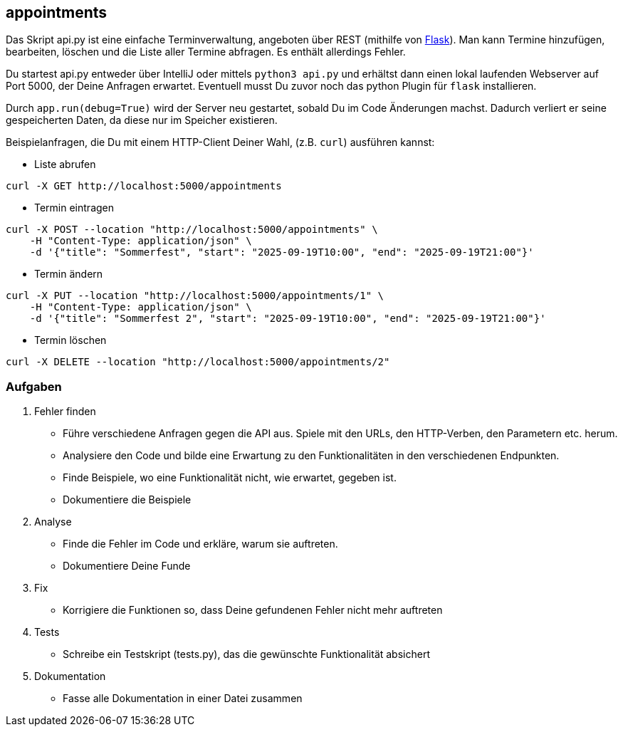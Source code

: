 == appointments

Das Skript api.py ist eine einfache Terminverwaltung, angeboten über REST (mithilfe von https://flask.palletsprojects.com/en/stable/[Flask]).
Man kann Termine hinzufügen, bearbeiten, löschen und die Liste aller Termine abfragen.
Es enthält allerdings Fehler.

Du startest api.py entweder über IntelliJ oder mittels `python3 api.py` und erhältst dann einen lokal laufenden Webserver auf Port 5000, der Deine Anfragen erwartet.
Eventuell musst Du zuvor noch das python Plugin für `flask` installieren.

Durch `app.run(debug=True)` wird der Server neu gestartet, sobald Du im Code Änderungen machst.
Dadurch verliert er seine gespeicherten Daten, da diese nur im Speicher existieren.

Beispielanfragen, die Du mit einem HTTP-Client Deiner Wahl, (z.B. `curl`) ausführen kannst:

* Liste abrufen
----
curl -X GET http://localhost:5000/appointments
----
* Termin eintragen
----
curl -X POST --location "http://localhost:5000/appointments" \
    -H "Content-Type: application/json" \
    -d '{"title": "Sommerfest", "start": "2025-09-19T10:00", "end": "2025-09-19T21:00"}'
----
* Termin ändern
----
curl -X PUT --location "http://localhost:5000/appointments/1" \
    -H "Content-Type: application/json" \
    -d '{"title": "Sommerfest 2", "start": "2025-09-19T10:00", "end": "2025-09-19T21:00"}'
----
* Termin löschen
----
curl -X DELETE --location "http://localhost:5000/appointments/2"
----

=== Aufgaben

. Fehler finden
* Führe verschiedene Anfragen gegen die API aus. Spiele mit den URLs, den HTTP-Verben, den Parametern etc. herum.
* Analysiere den Code und bilde eine Erwartung zu den Funktionalitäten in den verschiedenen Endpunkten.
* Finde Beispiele, wo eine Funktionalität nicht, wie erwartet, gegeben ist.
* Dokumentiere die Beispiele
. Analyse
* Finde die Fehler im Code und erkläre, warum sie auftreten.
* Dokumentiere Deine Funde
. Fix
* Korrigiere die Funktionen so, dass Deine gefundenen Fehler nicht mehr auftreten
. Tests
* Schreibe ein Testskript (tests.py), das die gewünschte Funktionalität absichert
. Dokumentation
* Fasse alle Dokumentation in einer Datei zusammen
